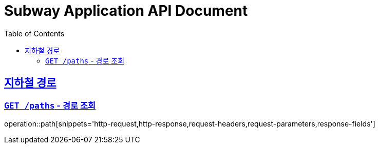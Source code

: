 = Subway Application API Document
:doctype: book
:icons: font
:source-highlighter: highlightjs
:toc: left
:toclevels: 2
:sectlinks:

[[path]]
== 지하철 경로

=== `GET /paths` - 경로 조회
operation::path[snippets='http-request,http-response,request-headers,request-parameters,response-fields']
